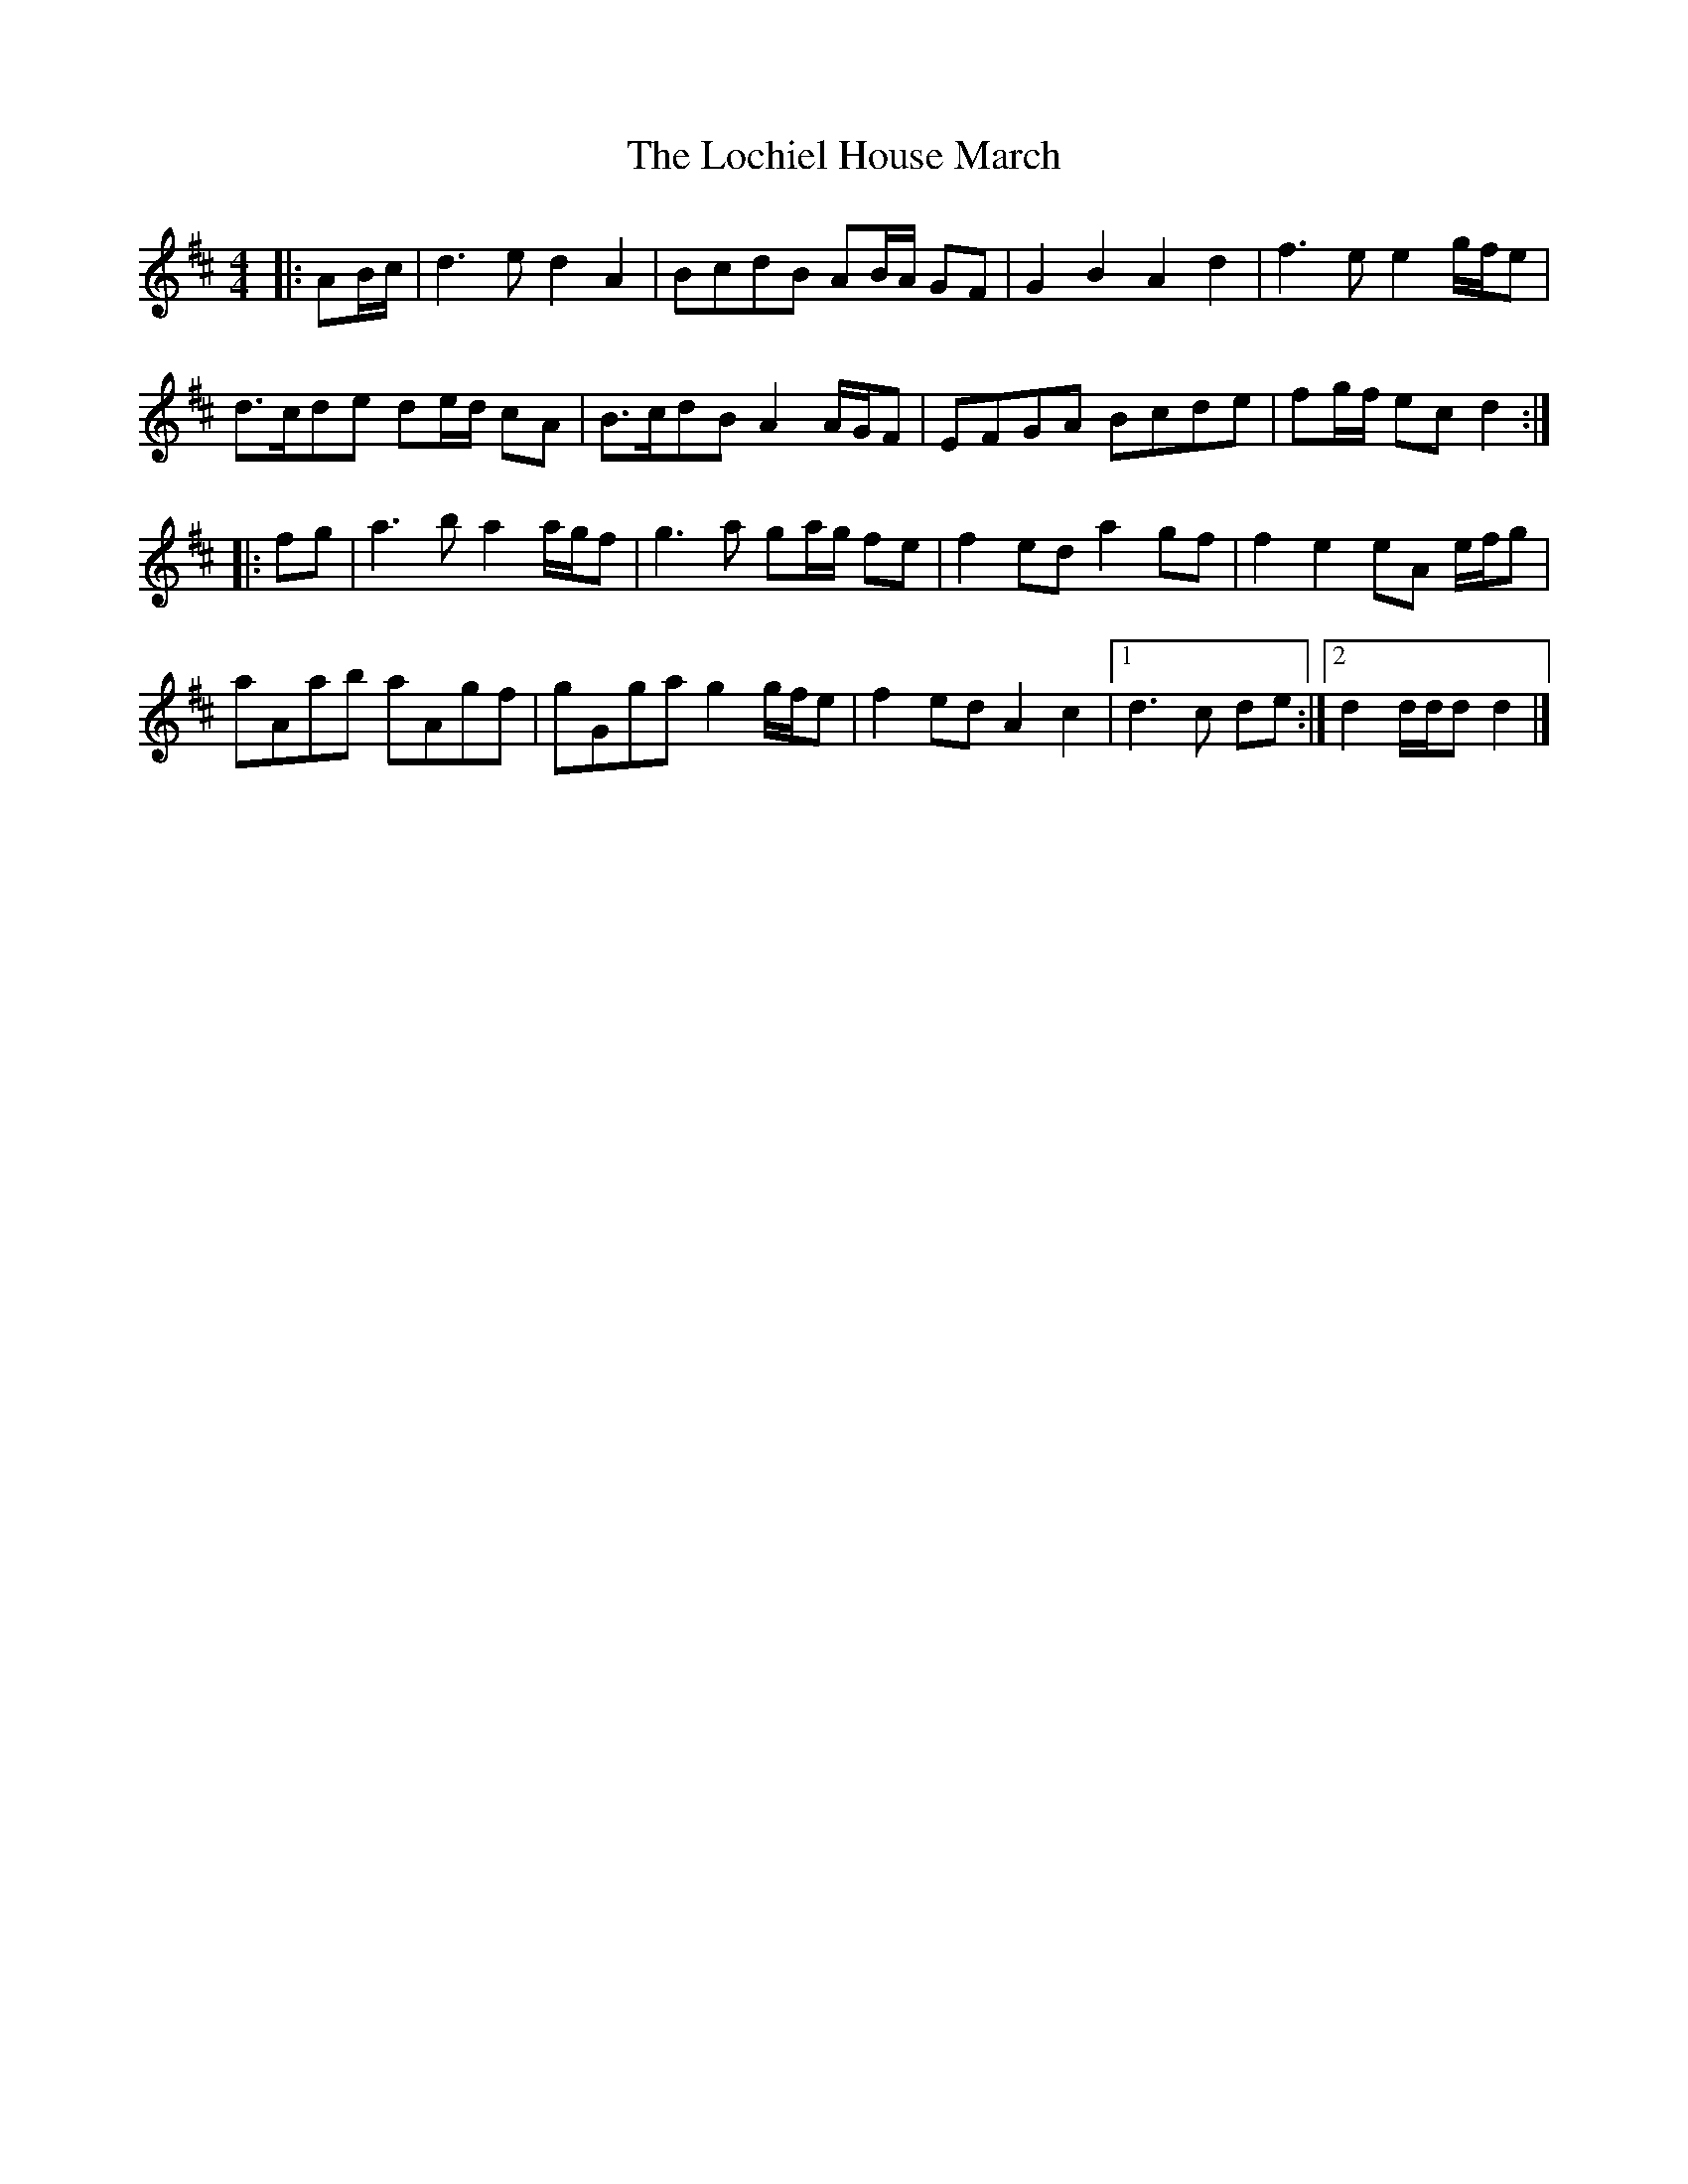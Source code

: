 X: 1
T: Lochiel House March, The
Z: ceolachan
S: https://thesession.org/tunes/6894#setting6894
R: barndance
M: 4/4
L: 1/8
K: Dmaj
|: AB/c/ |d3 e d2 A2 | BcdB AB/A/ GF | G2 B2 A2 d2 | f3 e e2 g/f/e |
d>cde de/d/ cA | B>cdB A2 A/G/F | EFGA Bcde | fg/f/ ec d2 :|
|: fg |a3 b a2 a/g/f | g3 a ga/g/ fe | f2 ed a2 gf | f2 e2 eA e/f/g |
aAab aAgf | gGga g2 g/f/e | f2 ed A2 c2 |[1 d3 c de :|[2 d2 d/d/d d2 |]
